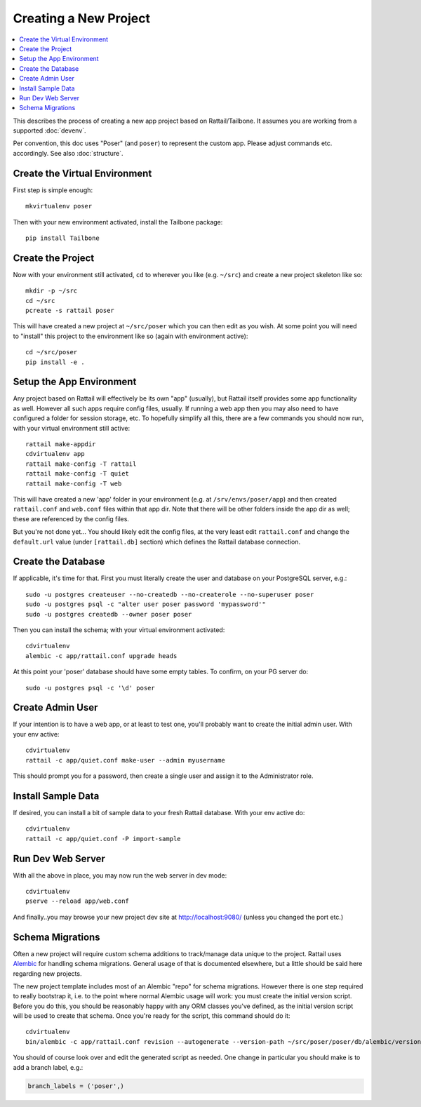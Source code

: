 
Creating a New Project
======================

.. contents:: :local:

.. highlight:: bash

This describes the process of creating a new app project based on
Rattail/Tailbone.  It assumes you are working from a supported :doc:`devenv`.

Per convention, this doc uses "Poser" (and ``poser``) to represent the custom
app.  Please adjust commands etc. accordingly.  See also :doc:`structure`.


Create the Virtual Environment
------------------------------

First step is simple enough::

   mkvirtualenv poser

Then with your new environment activated, install the Tailbone package::

   pip install Tailbone


Create the Project
------------------

Now with your environment still activated, ``cd`` to wherever you like
(e.g. ``~/src``) and create a new project skeleton like so::

   mkdir -p ~/src
   cd ~/src
   pcreate -s rattail poser

This will have created a new project at ``~/src/poser`` which you can then edit
as you wish.  At some point you will need to "install" this project to the
environment like so (again with environment active)::

   cd ~/src/poser
   pip install -e .


Setup the App Environment
-------------------------

Any project based on Rattail will effectively be its own "app" (usually), but
Rattail itself provides some app functionality as well.  However all such apps
require config files, usually.  If running a web app then you may also need to
have configured a folder for session storage, etc.  To hopefully simplify all
this, there are a few commands you should now run, with your virtual
environment still active::

   rattail make-appdir
   cdvirtualenv app
   rattail make-config -T rattail
   rattail make-config -T quiet
   rattail make-config -T web

This will have created a new 'app' folder in your environment (e.g. at
``/srv/envs/poser/app``) and then created ``rattail.conf`` and ``web.conf``
files within that app dir.  Note that there will be other folders inside the
app dir as well; these are referenced by the config files.

But you're not done yet...  You should likely edit the config files, at the
very least edit ``rattail.conf`` and change the ``default.url`` value (under
``[rattail.db]`` section) which defines the Rattail database connection.


Create the Database
-------------------

If applicable, it's time for that.  First you must literally create the user
and database on your PostgreSQL server, e.g.::

   sudo -u postgres createuser --no-createdb --no-createrole --no-superuser poser
   sudo -u postgres psql -c "alter user poser password 'mypassword'"
   sudo -u postgres createdb --owner poser poser

Then you can install the schema; with your virtual environment activated::

   cdvirtualenv
   alembic -c app/rattail.conf upgrade heads

At this point your 'poser' database should have some empty tables.  To confirm,
on your PG server do::

   sudo -u postgres psql -c '\d' poser


Create Admin User
-----------------

If your intention is to have a web app, or at least to test one, you'll
probably want to create the initial admin user.  With your env active::

   cdvirtualenv
   rattail -c app/quiet.conf make-user --admin myusername

This should prompt you for a password, then create a single user and assign it
to the Administrator role.


Install Sample Data
-------------------

If desired, you can install a bit of sample data to your fresh Rattail
database.  With your env active do::

   cdvirtualenv
   rattail -c app/quiet.conf -P import-sample


Run Dev Web Server
------------------

With all the above in place, you may now run the web server in dev mode::

   cdvirtualenv
   pserve --reload app/web.conf

And finally..you may browse your new project dev site at http://localhost:9080/
(unless you changed the port etc.)


Schema Migrations
-----------------

Often a new project will require custom schema additions to track/manage data
unique to the project.  Rattail uses `Alembic`_ for handling schema migrations.
General usage of that is documented elsewhere, but a little should be said here
regarding new projects.

.. _Alembic: https://pypi.python.org/pypi/alembic

The new project template includes most of an Alembic "repo" for schema
migrations.  However there is one step required to really bootstrap it, i.e. to
the point where normal Alembic usage will work: you must create the initial
version script.  Before you do this, you should be reasonably happy with any
ORM classes you've defined, as the initial version script will be used to
create that schema.  Once you're ready for the script, this command should do
it::

   cdvirtualenv
   bin/alembic -c app/rattail.conf revision --autogenerate --version-path ~/src/poser/poser/db/alembic/versions/ -m 'initial Poser tables'

You should of course look over and edit the generated script as needed.  One
change in particular you should make is to add a branch label, e.g.:

.. code-block:: python

   branch_labels = ('poser',)
